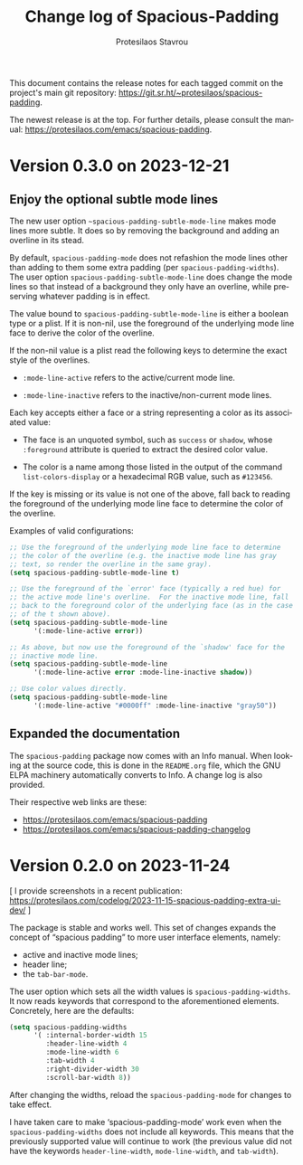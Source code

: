 #+title: Change log of Spacious-Padding
#+author: Protesilaos Stavrou
#+email: info@protesilaos.com
#+language: en
#+options: ':t toc:nil author:t email:t num:t
#+startup: content

This document contains the release notes for each tagged commit on the
project's main git repository: <https://git.sr.ht/~protesilaos/spacious-padding>.

The newest release is at the top.  For further details, please consult
the manual: <https://protesilaos.com/emacs/spacious-padding>.

#+toc: headlines 1 insert TOC here, with one headline level

* Version 0.3.0 on 2023-12-21
:PROPERTIES:
:CUSTOM_ID: h:466dd7e0-c314-42a9-b1bc-a499acc5d415
:END:

** Enjoy the optional subtle mode lines
:PROPERTIES:
:CUSTOM_ID: h:57b2702a-3891-4cfc-aa37-e08f1f63290e
:END:

The new user option ~~spacious-padding-subtle-mode-line~ makes mode
lines more subtle. It does so by removing the background and adding an
overline in its stead.

By default, ~spacious-padding-mode~ does not refashion the mode lines
other than adding to them some extra padding (per ~spacious-padding-widths~).
The user option ~spacious-padding-subtle-mode-line~ does change the
mode lines so that instead of a background they only have an overline,
while preserving whatever padding is in effect.

The value bound to ~spacious-padding-subtle-mode-line~ is either a
boolean type or a plist. If it is non-nil, use the foreground of the
underlying mode line face to derive the color of the overline.

If the non-nil value is a plist read the following keys to determine
the exact style of the overlines.

- ~:mode-line-active~ refers to the active/current mode line.

- ~:mode-line-inactive~ refers to the inactive/non-current mode lines.

Each key accepts either a face or a string representing a color as its
associated value:

- The face is an unquoted symbol, such as ~success~ or ~shadow~, whose
  =:foreground= attribute is queried to extract the desired color value.

- The color is a name among those listed in the output of the command
  ~list-colors-display~ or a hexadecimal RGB value, such as =#123456=.

If the key is missing or its value is not one of the above, fall back
to reading the foreground of the underlying mode line face to
determine the color of the overline.

Examples of valid configurations:

#+begin_src emacs-lisp
;; Use the foreground of the underlying mode line face to determine
;; the color of the overline (e.g. the inactive mode line has gray
;; text, so render the overline in the same gray).
(setq spacious-padding-subtle-mode-line t)

;; Use the foreground of the `error' face (typically a red hue) for
;; the active mode line's overline.  For the inactive mode line, fall
;; back to the foreground color of the underlying face (as in the case
;; of the t shown above).
(setq spacious-padding-subtle-mode-line
      '(:mode-line-active error))

;; As above, but now use the foreground of the `shadow' face for the
;; inactive mode line.
(setq spacious-padding-subtle-mode-line
      '(:mode-line-active error :mode-line-inactive shadow))

;; Use color values directly.
(setq spacious-padding-subtle-mode-line
      '(:mode-line-active "#0000ff" :mode-line-inactive "gray50"))
#+end_src

** Expanded the documentation
:PROPERTIES:
:CUSTOM_ID: h:f205e230-f980-44ac-9ceb-6807f4380480
:END:

The ~spacious-padding~ package now comes with an Info manual. When
looking at the source code, this is done in the =README.org= file,
which the GNU ELPA machinery automatically converts to Info. A change
log is also provided.

Their respective web links are these:

- <https://protesilaos.com/emacs/spacious-padding>
- <https://protesilaos.com/emacs/spacious-padding-changelog>

* Version 0.2.0 on 2023-11-24
:PROPERTIES:
:CUSTOM_ID: h:375d5280-9ee8-4a5d-9eca-e5b3967a3bdb
:END:

[ I provide screenshots in a recent publication:
  <https://protesilaos.com/codelog/2023-11-15-spacious-padding-extra-ui-dev/> ]

The package is stable and works well. This set of changes expands the
concept of "spacious padding" to more user interface elements, namely:

- active and inactive mode lines;
- header line;
- the ~tab-bar-mode~.

The user option which sets all the width values is
~spacious-padding-widths~. It now reads keywords that correspond to
the aforementioned elements. Concretely, here are the defaults:

#+begin_src emacs-lisp
(setq spacious-padding-widths
      '( :internal-border-width 15
         :header-line-width 4
         :mode-line-width 6
         :tab-width 4
         :right-divider-width 30
         :scroll-bar-width 8))
#+end_src

After changing the widths, reload the ~spacious-padding-mode~ for
changes to take effect.

I have taken care to make 'spacious-padding-mode' work even when the
~spacious-padding-widths~ does not include all keywords. This means
that the previously supported value will continue to work (the
previous value did not have the keywords ~header-line-width~,
~mode-line-width~, and ~tab-width~).
